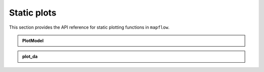 .. _api_static:

Static plots
============

This section provides the API reference for static plotting functions in ``mapflow``.

.. admonition:: PlotModel
   :class: dropdown

   .. autoclass:: mapflow.PlotModel
      :members: __call__

.. admonition:: plot_da
   :class: dropdown

   .. autofunction:: mapflow.plot_da
